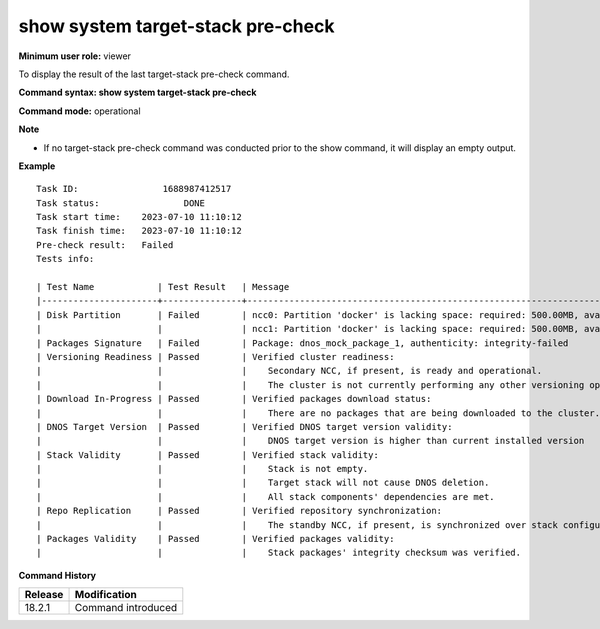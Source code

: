 show system target-stack pre-check
-------------------------------------

**Minimum user role:** viewer

To display the result of the last target-stack pre-check command.

**Command syntax: show system target-stack pre-check**

**Command mode:** operational

**Note**

- If no target-stack pre-check command was conducted prior to the show command, it will display an empty output.

**Example**
::

    Task ID:		    1688987412517
    Task status:		DONE
    Task start time:	2023-07-10 11:10:12
    Task finish time:	2023-07-10 11:10:12
    Pre-check result:	Failed
    Tests info:

    | Test Name            | Test Result   | Message                                                                                 |
    |----------------------+---------------+-----------------------------------------------------------------------------------------|
    | Disk Partition       | Failed        | ncc0: Partition 'docker' is lacking space: required: 500.00MB, available: 9B            |
    |                      |               | ncc1: Partition 'docker' is lacking space: required: 500.00MB, available: 9B            |
    | Packages Signature   | Failed        | Package: dnos_mock_package_1, authenticity: integrity-failed                            |
    | Versioning Readiness | Passed        | Verified cluster readiness:                                                             |
    |                      |               |    Secondary NCC, if present, is ready and operational.                                 |
    |                      |               |    The cluster is not currently performing any other versioning operation.              |
    | Download In-Progress | Passed        | Verified packages download status:                                                      |
    |                      |               |    There are no packages that are being downloaded to the cluster.                      |
    | DNOS Target Version  | Passed        | Verified DNOS target version validity:                                                  |
    |                      |               |    DNOS target version is higher than current installed version                         |
    | Stack Validity       | Passed        | Verified stack validity:                                                                |
    |                      |               |    Stack is not empty.                                                                  |
    |                      |               |    Target stack will not cause DNOS deletion.                                           |
    |                      |               |    All stack components' dependencies are met.                                          |
    | Repo Replication     | Passed        | Verified repository synchronization:                                                    |
    |                      |               |    The standby NCC, if present, is synchronized over stack configurations and packages. |
    | Packages Validity    | Passed        | Verified packages validity:                                                             |
    |                      |               |    Stack packages' integrity checksum was verified.                                     |

.. **Help line:** Displays the result of the last target stack pre-check command.

**Command History**

+---------+-------------------------------------+
| Release | Modification                        |
+=========+=====================================+
| 18.2.1  | Command introduced                  |
+---------+-------------------------------------+
